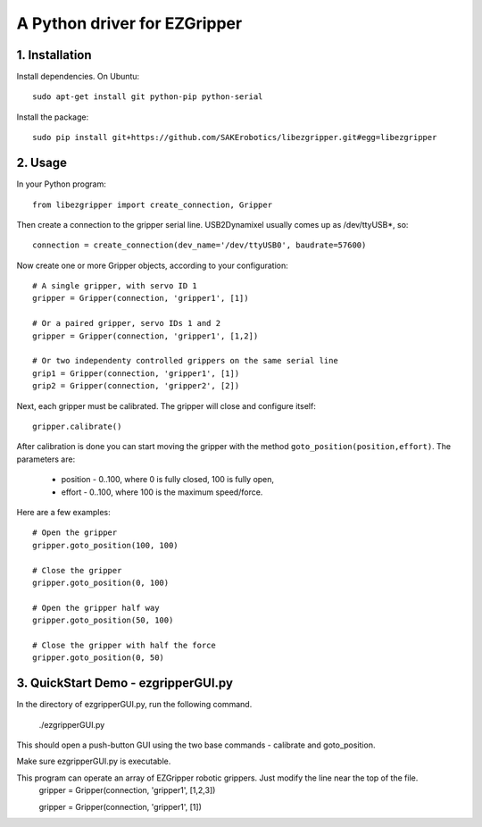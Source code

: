 A Python driver for EZGripper
=============================

1. Installation
---------------
Install dependencies. On Ubuntu::

   sudo apt-get install git python-pip python-serial

Install the package::

   sudo pip install git+https://github.com/SAKErobotics/libezgripper.git#egg=libezgripper
 
2. Usage
--------

In your Python program::

   from libezgripper import create_connection, Gripper

Then create a connection to the gripper serial line. USB2Dynamixel usually comes up as /dev/ttyUSB*, so::

   connection = create_connection(dev_name='/dev/ttyUSB0', baudrate=57600)

Now create one or more Gripper objects, according to your configuration::

   # A single gripper, with servo ID 1
   gripper = Gripper(connection, 'gripper1', [1])
   
   # Or a paired gripper, servo IDs 1 and 2
   gripper = Gripper(connection, 'gripper1', [1,2])
   
   # Or two independenty controlled grippers on the same serial line
   grip1 = Gripper(connection, 'gripper1', [1])
   grip2 = Gripper(connection, 'gripper2', [2])

Next, each gripper must be calibrated. The gripper will close and configure itself::

   gripper.calibrate()
   
After calibration is done you can start moving the gripper with the method 
``goto_position(position,effort)``. The parameters are:
   * position - 0..100, where 0 is fully closed, 100 is fully open,
   * effort - 0..100, where 100 is the maximum speed/force.

Here are a few examples::

   # Open the gripper
   gripper.goto_position(100, 100)
   
   # Close the gripper
   gripper.goto_position(0, 100)
   
   # Open the gripper half way
   gripper.goto_position(50, 100)
   
   # Close the gripper with half the force
   gripper.goto_position(0, 50)
   
3. QuickStart Demo - ezgripperGUI.py
------------------------------------

In the directory of ezgripperGUI.py, run the following command.

   ./ezgripperGUI.py
   
This should open a push-button GUI using the two base commands - calibrate and goto_position.
   
Make sure ezgripperGUI.py is executable. 

This program can operate an array of EZGripper robotic grippers.  Just modify the line near the top of the file.
    gripper = Gripper(connection, 'gripper1', [1,2,3])

    gripper = Gripper(connection, 'gripper1', [1])

